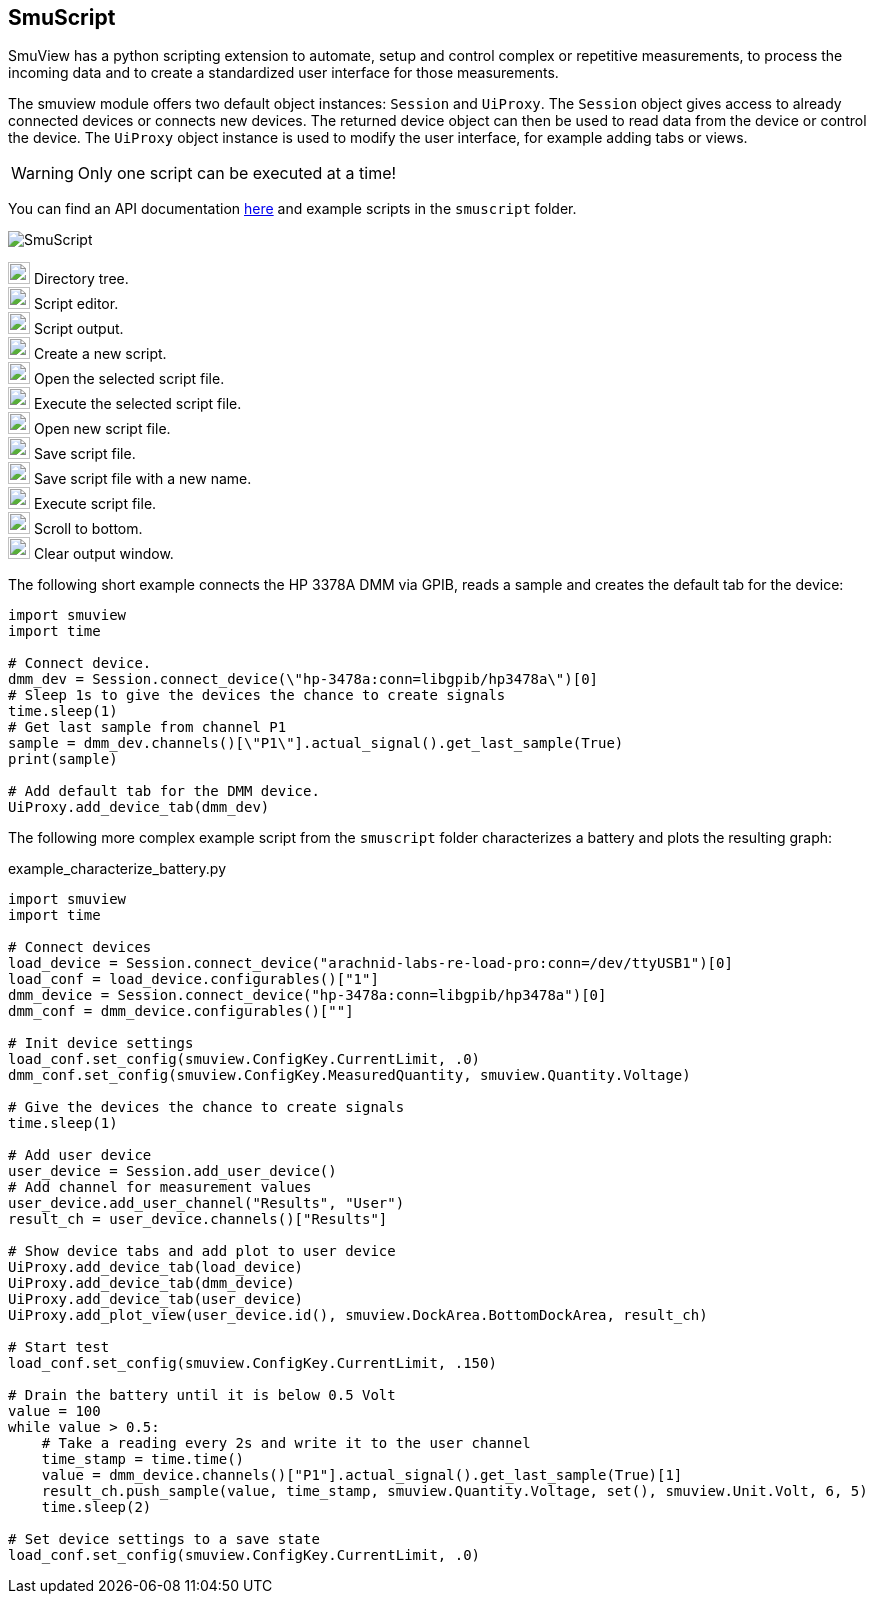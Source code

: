 [[smuscript,SmuScript]]
== SmuScript

SmuView has a python scripting extension to automate, setup and control complex
or repetitive measurements, to process the incoming data and to create a
standardized user interface for those measurements.

The smuview module offers two default object instances: `Session` and `UiProxy`.
The `Session` object gives access to already connected devices or connects new
devices. The returned device object can then be used to read data from the
device or control the device.
The `UiProxy` object instance is used to modify the user interface, for example
adding tabs or views.

[WARNING]
Only one script can be executed at a time!

You can find an API documentation https://knarfs.github.io/doc/smuview/0.0.4/python_bindings_api.html[here]
and example scripts in the `smuscript` folder.

image::SmuScript.png[]

image:numbers/1.png[1,22,22] Directory tree. +
image:numbers/2.png[2,22,22] Script editor. +
image:numbers/3.png[3,22,22] Script output. +
image:numbers/4.png[4,22,22] Create a new script. +
image:numbers/5.png[5,22,22] Open the selected script file. +
image:numbers/6.png[6,22,22] Execute the selected script file. +
image:numbers/7.png[7,22,22] Open new script file. +
image:numbers/8.png[8,22,22] Save script file. +
image:numbers/9.png[9,22,22] Save script file with a new name. +
image:numbers/10.png[10,22,22] Execute script file. +
image:numbers/11.png[11,22,22] Scroll to bottom. +
image:numbers/12.png[11,22,22] Clear output window.

The following short example connects the HP 3378A DMM via GPIB, reads a sample
and creates the default tab for the device:

[source,python]
----
import smuview
import time

# Connect device.
dmm_dev = Session.connect_device(\"hp-3478a:conn=libgpib/hp3478a\")[0]
# Sleep 1s to give the devices the chance to create signals
time.sleep(1)
# Get last sample from channel P1
sample = dmm_dev.channels()[\"P1\"].actual_signal().get_last_sample(True)
print(sample)

# Add default tab for the DMM device.
UiProxy.add_device_tab(dmm_dev)
----

The following more complex example script from the `smuscript` folder
characterizes a battery and plots the resulting graph:

.example_characterize_battery.py
[source,python]
----
import smuview
import time

# Connect devices
load_device = Session.connect_device("arachnid-labs-re-load-pro:conn=/dev/ttyUSB1")[0]
load_conf = load_device.configurables()["1"]
dmm_device = Session.connect_device("hp-3478a:conn=libgpib/hp3478a")[0]
dmm_conf = dmm_device.configurables()[""]

# Init device settings
load_conf.set_config(smuview.ConfigKey.CurrentLimit, .0)
dmm_conf.set_config(smuview.ConfigKey.MeasuredQuantity, smuview.Quantity.Voltage)

# Give the devices the chance to create signals
time.sleep(1)

# Add user device
user_device = Session.add_user_device()
# Add channel for measurement values
user_device.add_user_channel("Results", "User")
result_ch = user_device.channels()["Results"]

# Show device tabs and add plot to user device
UiProxy.add_device_tab(load_device)
UiProxy.add_device_tab(dmm_device)
UiProxy.add_device_tab(user_device)
UiProxy.add_plot_view(user_device.id(), smuview.DockArea.BottomDockArea, result_ch)

# Start test
load_conf.set_config(smuview.ConfigKey.CurrentLimit, .150)

# Drain the battery until it is below 0.5 Volt
value = 100
while value > 0.5:
    # Take a reading every 2s and write it to the user channel
    time_stamp = time.time()
    value = dmm_device.channels()["P1"].actual_signal().get_last_sample(True)[1]
    result_ch.push_sample(value, time_stamp, smuview.Quantity.Voltage, set(), smuview.Unit.Volt, 6, 5)
    time.sleep(2)

# Set device settings to a save state
load_conf.set_config(smuview.ConfigKey.CurrentLimit, .0)
----
